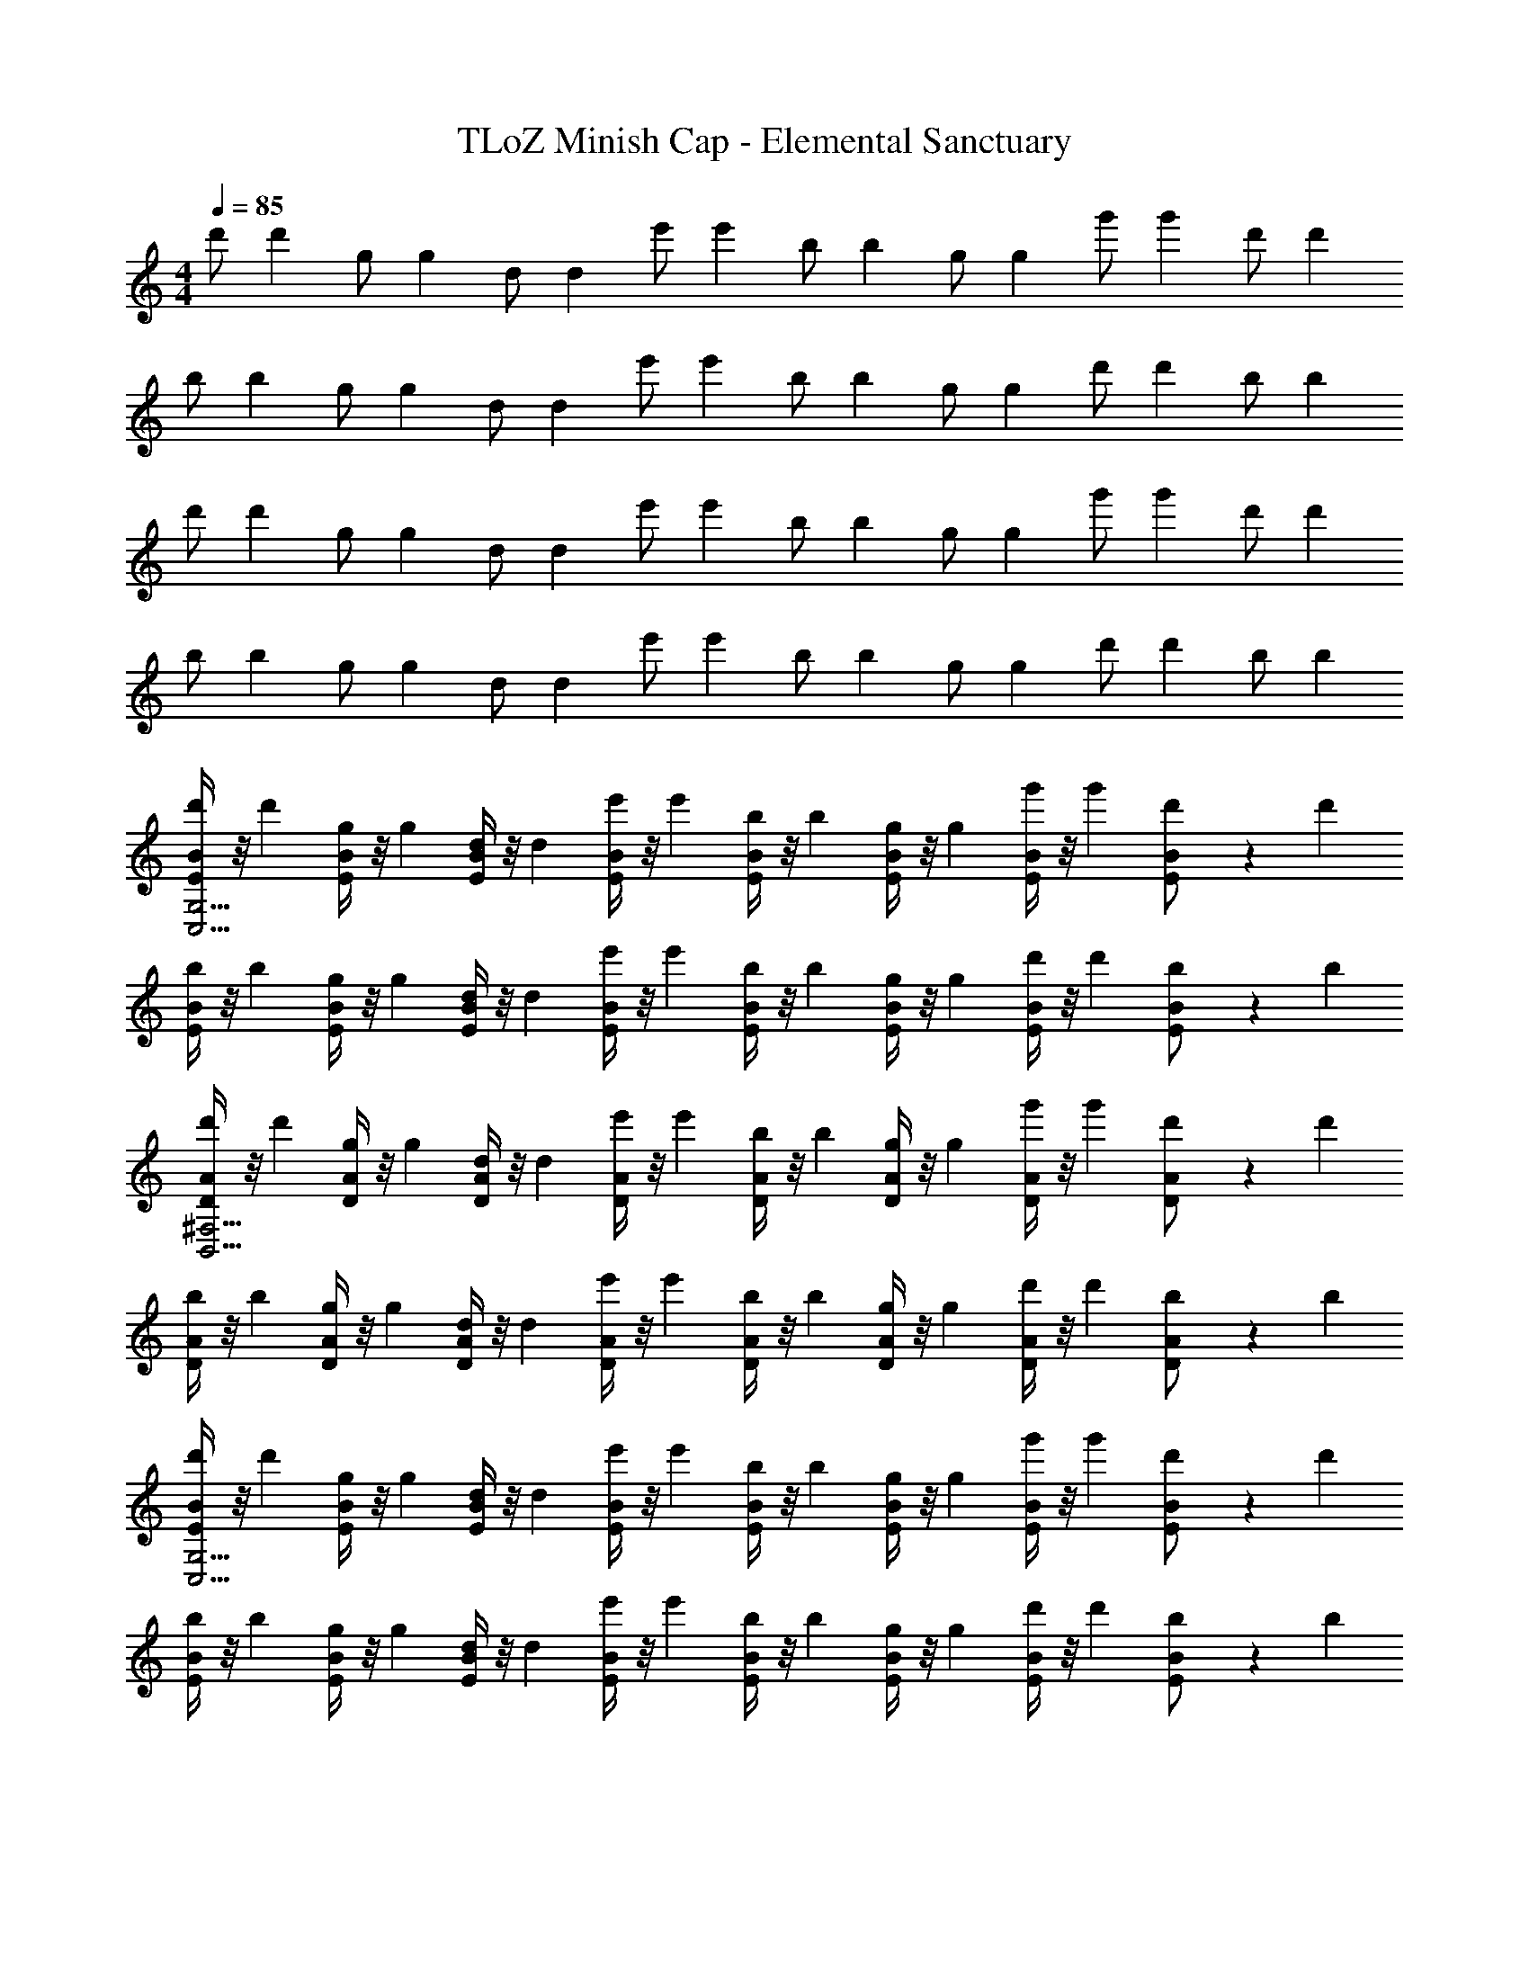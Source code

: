 X: 1
T: TLoZ Minish Cap - Elemental Sanctuary
Z: ABC Generated by Starbound Composer
L: 1/4
M: 4/4
Q: 1/4=85
K: C
[z3/8d'/] [z/8d'27/56] [z3/8g/] [z/8g27/56] [z3/8d/] [z/8d27/56] [z3/8e'/] [z/8e'27/56] [z3/8b/] [z/8b27/56] [z3/8g/] [z/8g27/56] [z3/8g'/] [z/8g'27/56] [z3/8d'/] [z/8d'27/56] 
[z3/8b/] [z/8b27/56] [z3/8g/] [z/8g27/56] [z3/8d/] [z/8d27/56] [z3/8e'/] [z/8e'27/56] [z3/8b/] [z/8b27/56] [z3/8g/] [z/8g27/56] [z3/8d'/] [z/8d'27/56] [z3/8b/] [z/8b27/56] 
[z3/8d'/] [z/8d'27/56] [z3/8g/] [z/8g27/56] [z3/8d/] [z/8d27/56] [z3/8e'/] [z/8e'27/56] [z3/8b/] [z/8b27/56] [z3/8g/] [z/8g27/56] [z3/8g'/] [z/8g'27/56] [z3/8d'/] [z/8d'27/56] 
[z3/8b/] [z/8b27/56] [z3/8g/] [z/8g27/56] [z3/8d/] [z/8d27/56] [z3/8e'/] [z/8e'27/56] [z3/8b/] [z/8b27/56] [z3/8g/] [z/8g27/56] [z3/8d'/] [z/8d'27/56] [z3/8b/] [z/8b27/56] 
[E/4B/4d'/C,27/4G,27/4] z/8 [z/8d'27/56] [E/4B/4g/] z/8 [z/8g27/56] [E/4B/4d/] z/8 [z/8d27/56] [E/4B/4e'/] z/8 [z/8e'27/56] [E/4B/4b/] z/8 [z/8b27/56] [E/4B/4g/] z/8 [z/8g27/56] [E/4B/4g'/] z/8 [z/8g'27/56] [E/6B/6d'/] z5/24 [z/8d'27/56] 
[E/4B/4b/] z/8 [z/8b27/56] [E/4B/4g/] z/8 [z/8g27/56] [E/4B/4d/] z/8 [z/8d27/56] [E/4B/4e'/] z/8 [z/8e'27/56] [E/4B/4b/] z/8 [z/8b27/56] [E/4B/4g/] z/8 [z/8g27/56] [E/4B/4d'/] z/8 [z/8d'27/56] [E/6B/6b/] z5/24 [z/8b27/56] 
[D/4A/4d'/B,,27/4^F,27/4] z/8 [z/8d'27/56] [D/4A/4g/] z/8 [z/8g27/56] [D/4A/4d/] z/8 [z/8d27/56] [D/4A/4e'/] z/8 [z/8e'27/56] [D/4A/4b/] z/8 [z/8b27/56] [D/4A/4g/] z/8 [z/8g27/56] [D/4A/4g'/] z/8 [z/8g'27/56] [D/6A/6d'/] z5/24 [z/8d'27/56] 
[D/4A/4b/] z/8 [z/8b27/56] [D/4A/4g/] z/8 [z/8g27/56] [D/4A/4d/] z/8 [z/8d27/56] [D/4A/4e'/] z/8 [z/8e'27/56] [D/4A/4b/] z/8 [z/8b27/56] [D/4A/4g/] z/8 [z/8g27/56] [D/4A/4d'/] z/8 [z/8d'27/56] [D/6A/6b/] z5/24 [z/8b27/56] 
[E/4B/4d'/C,27/4G,27/4] z/8 [z/8d'27/56] [E/4B/4g/] z/8 [z/8g27/56] [E/4B/4d/] z/8 [z/8d27/56] [E/4B/4e'/] z/8 [z/8e'27/56] [E/4B/4b/] z/8 [z/8b27/56] [E/4B/4g/] z/8 [z/8g27/56] [E/4B/4g'/] z/8 [z/8g'27/56] [E/6B/6d'/] z5/24 [z/8d'27/56] 
[E/4B/4b/] z/8 [z/8b27/56] [E/4B/4g/] z/8 [z/8g27/56] [E/4B/4d/] z/8 [z/8d27/56] [E/4B/4e'/] z/8 [z/8e'27/56] [E/4B/4b/] z/8 [z/8b27/56] [E/4B/4g/] z/8 [z/8g27/56] [E/4B/4d'/] z/8 [z/8d'27/56] [E/6B/6b/] z5/24 [z/8b27/56] 
[D/4A/4d'/B,,15/4F,15/4] z/8 [z/8d'27/56] [D/4A/4g/] z/8 [z/8g27/56] [D/4A/4d/] z/8 [z/8d27/56] [D/4A/4e'/] z/8 [z/8e'27/56] [D/4A/4b/] z/8 [z/8b27/56] [D/4A/4g/] z/8 [z/8g27/56] [D/4A/4g'/] z/8 [z/8g'27/56] [D/6A/6d'/] z5/24 [z/8d'27/56] 
[D/4^G/4b/E,11/4^G,11/4B,11/4] z/8 [z/8b27/56] [D/4G/4^g/] z/8 [z/8g27/56] [D/4G/4d/] z/8 [z/8d27/56] [D/4G/4e'/] z/8 [z/8e'27/56] [D/4G/4b/] z/8 [z/8b27/56] [D/4G/4g/] z/8 [z/8g27/56] [D/4G/4d'/] z/8 [z/8d'27/56] [D/6G/6b/] z5/24 [z/8b27/56] 
[z3/8d'/] [z/8d'27/56] [z3/8=g/] [z/8g27/56] [z3/8d/] [z/8d27/56] [z3/8e'/] [z/8e'27/56] [z3/8b/] [z/8b27/56] [z3/8g/] [z/8g27/56] [z3/8g'/] [z/8g'27/56] [z3/8d'/] [z/8d'27/56] 
[z3/8b/] [z/8b27/56] [z3/8g/] [z/8g27/56] [z3/8d/] [z/8d27/56] [z3/8e'/] [z/8e'27/56] [z3/8b/] [z/8b27/56] [z3/8g/] [z/8g27/56] [z3/8d'/] [z/8d'27/56] [z3/8b/] [z/8b27/56] 
[z3/8d'/] [z/8d'27/56] [z3/8g/] [z/8g27/56] [z3/8d/] [z/8d27/56] [z3/8e'/] [z/8e'27/56] [z3/8b/] [z/8b27/56] [z3/8g/] [z/8g27/56] [z3/8g'/] [z/8g'27/56] [z3/8d'/] [z/8d'27/56] 
[z3/8b/] [z/8b27/56] [z3/8g/] [z/8g27/56] [z3/8d/] [z/8d27/56] [z3/8e'/] [z/8e'27/56] [z3/8b/] [z/8b27/56] [z3/8g/] [z/8g27/56] [z3/8d'/] [z/8d'27/56] [z3/8b/] [z/8b27/56] 
[E/4B/4d'/C,27/4=G,27/4] z/8 [z/8d'27/56] [E/4B/4g/] z/8 [z/8g27/56] [E/4B/4d/] z/8 [z/8d27/56] [E/4B/4e'/] z/8 [z/8e'27/56] [E/4B/4b/] z/8 [z/8b27/56] [E/4B/4g/] z/8 [z/8g27/56] [E/4B/4g'/] z/8 [z/8g'27/56] [E/6B/6d'/] z5/24 [z/8d'27/56] 
[E/4B/4b/] z/8 [z/8b27/56] [E/4B/4g/] z/8 [z/8g27/56] [E/4B/4d/] z/8 [z/8d27/56] [E/4B/4e'/] z/8 [z/8e'27/56] [E/4B/4b/] z/8 [z/8b27/56] [E/4B/4g/] z/8 [z/8g27/56] [E/4B/4d'/] z/8 [z/8d'27/56] [E/6B/6b/] z5/24 [z/8b27/56] 
[D/4A/4d'/B,,27/4F,27/4] z/8 [z/8d'27/56] [D/4A/4g/] z/8 [z/8g27/56] [D/4A/4d/] z/8 [z/8d27/56] [D/4A/4e'/] z/8 [z/8e'27/56] [D/4A/4b/] z/8 [z/8b27/56] [D/4A/4g/] z/8 [z/8g27/56] [D/4A/4g'/] z/8 [z/8g'27/56] [D/6A/6d'/] z5/24 [z/8d'27/56] 
[D/4A/4b/] z/8 [z/8b27/56] [D/4A/4g/] z/8 [z/8g27/56] [D/4A/4d/] z/8 [z/8d27/56] [D/4A/4e'/] z/8 [z/8e'27/56] [D/4A/4b/] z/8 [z/8b27/56] [D/4A/4g/] z/8 [z/8g27/56] [D/4A/4d'/] z/8 [z/8d'27/56] [D/6A/6b/] z5/24 [z/8b27/56] 
[E/4B/4d'/C,27/4G,27/4] z/8 [z/8d'27/56] [E/4B/4g/] z/8 [z/8g27/56] [E/4B/4d/] z/8 [z/8d27/56] [E/4B/4e'/] z/8 [z/8e'27/56] [E/4B/4b/] z/8 [z/8b27/56] [E/4B/4g/] z/8 [z/8g27/56] [E/4B/4g'/] z/8 [z/8g'27/56] [E/6B/6d'/] z5/24 [z/8d'27/56] 
[E/4B/4b/] z/8 [z/8b27/56] [E/4B/4g/] z/8 [z/8g27/56] [E/4B/4d/] z/8 [z/8d27/56] [E/4B/4e'/] z/8 [z/8e'27/56] [E/4B/4b/] z/8 [z/8b27/56] [E/4B/4g/] z/8 [z/8g27/56] [E/4B/4d'/] z/8 [z/8d'27/56] [E/6B/6b/] z5/24 [z/8b27/56] 
[D/4A/4d'/B,,15/4F,15/4] z/8 [z/8d'27/56] [D/4A/4g/] z/8 [z/8g27/56] [D/4A/4d/] z/8 [z/8d27/56] [D/4A/4e'/] z/8 [z/8e'27/56] [D/4A/4b/] z/8 [z/8b27/56] [D/4A/4g/] z/8 [z/8g27/56] [D/4A/4g'/] z/8 [z/8g'27/56] [D/6A/6d'/] z5/24 [z/8d'27/56] 
[D/4G/4b/E,11/4^G,11/4B,11/4] z/8 [z/8b27/56] [D/4G/4^g/] z/8 [z/8g27/56] [D/4G/4d/] z/8 [z/8d27/56] [D/4G/4e'/] z/8 [z/8e'27/56] [D/4G/4b/] z/8 [z/8b27/56] [D/4G/4g/] z/8 [z/8g27/56] [D/4G/4d'/] z/8 [z/8d'27/56] [D/6G/6b/] z5/24 [z/8b27/56] 
[z3/8d'/] [z/8d'27/56] [z3/8=g/] [z/8g27/56] [z3/8d/] [z/8d27/56] [z3/8e'/] [z/8e'27/56] [z3/8b/] [z/8b27/56] [z3/8g/] [z/8g27/56] [z3/8g'/] [z/8g'27/56] [z3/8d'/] [z/8d'27/56] 
[z3/8b/] [z/8b27/56] [z3/8g/] [z/8g27/56] [z3/8d/] [z/8d27/56] [z3/8e'/] [z/8e'27/56] [z3/8b/] [z/8b27/56] [z3/8g/] [z/8g27/56] [z3/8d'/] [z/8d'27/56] [z3/8b/] [z/8b27/56] 
[z3/8d'/] [z/8d'27/56] [z3/8g/] [z/8g27/56] [z3/8d/] [z/8d27/56] [z3/8e'/] [z/8e'27/56] [z3/8b/] [z/8b27/56] [z3/8g/] [z/8g27/56] [z3/8g'/] [z/8g'27/56] [z3/8d'/] [z/8d'27/56] 
[z3/8b/] [z/8b27/56] [z3/8g/] [z/8g27/56] [z3/8d/] [z/8d27/56] [z3/8e'/] [z/8e'27/56] [z3/8b/] [z/8b27/56] [z3/8g/] [z/8g27/56] [z3/8d'/] [z/8d'27/56] [z3/8b/] [z/8b27/56] 
[E/4B/4d'/C,27/4=G,27/4] z/8 [z/8d'27/56] [E/4B/4g/] z/8 [z/8g27/56] [E/4B/4d/] z/8 [z/8d27/56] [E/4B/4e'/] z/8 [z/8e'27/56] [E/4B/4b/] z/8 [z/8b27/56] [E/4B/4g/] z/8 [z/8g27/56] [E/4B/4g'/] z/8 [z/8g'27/56] [E/6B/6d'/] z5/24 [z/8d'27/56] 
[E/4B/4b/] z/8 [z/8b27/56] [E/4B/4g/] z/8 [z/8g27/56] [E/4B/4d/] z/8 [z/8d27/56] [E/4B/4e'/] z/8 [z/8e'27/56] [E/4B/4b/] z/8 [z/8b27/56] [E/4B/4g/] z/8 [z/8g27/56] [E/4B/4d'/] z/8 [z/8d'27/56] [E/6B/6b/] z5/24 [z/8b27/56] 
[D/4A/4d'/B,,27/4F,27/4] z/8 [z/8d'27/56] [D/4A/4g/] z/8 [z/8g27/56] [D/4A/4d/] z/8 [z/8d27/56] [D/4A/4e'/] z/8 [z/8e'27/56] [D/4A/4b/] z/8 [z/8b27/56] [D/4A/4g/] z/8 [z/8g27/56] [D/4A/4g'/] z/8 [z/8g'27/56] [D/6A/6d'/] z5/24 [z/8d'27/56] 
[D/4A/4b/] z/8 [z/8b27/56] [D/4A/4g/] z/8 [z/8g27/56] [D/4A/4d/] z/8 [z/8d27/56] [D/4A/4e'/] z/8 [z/8e'27/56] [D/4A/4b/] z/8 [z/8b27/56] [D/4A/4g/] z/8 [z/8g27/56] [D/4A/4d'/] z/8 [z/8d'27/56] [D/6A/6b/] z5/24 [z/8b27/56] 
[E/4B/4d'/C,27/4G,27/4] z/8 [z/8d'27/56] [E/4B/4g/] z/8 [z/8g27/56] [E/4B/4d/] z/8 [z/8d27/56] [E/4B/4e'/] z/8 [z/8e'27/56] [E/4B/4b/] z/8 [z/8b27/56] [E/4B/4g/] z/8 [z/8g27/56] [E/4B/4g'/] z/8 [z/8g'27/56] [E/6B/6d'/] z5/24 [z/8d'27/56] 
[E/4B/4b/] z/8 [z/8b27/56] [E/4B/4g/] z/8 [z/8g27/56] [E/4B/4d/] z/8 [z/8d27/56] [E/4B/4e'/] z/8 [z/8e'27/56] [E/4B/4b/] z/8 [z/8b27/56] [E/4B/4g/] z/8 [z/8g27/56] [E/4B/4d'/] z/8 [z/8d'27/56] [E/6B/6b/] z5/24 [z/8b27/56] 
[D/4A/4d'/B,,15/4F,15/4] z/8 [z/8d'27/56] [D/4A/4g/] z/8 [z/8g27/56] [D/4A/4d/] z/8 [z/8d27/56] [D/4A/4e'/] z/8 [z/8e'27/56] [D/4A/4b/] z/8 [z/8b27/56] [D/4A/4g/] z/8 [z/8g27/56] [D/4A/4g'/] z/8 [z/8g'27/56] [D/6A/6d'/] z5/24 [z/8d'27/56] 
[D/4G/4b/E,11/4^G,11/4B,11/4] z/8 [z/8b27/56] [D/4G/4^g/] z/8 [z/8g27/56] [D/4G/4d/] z/8 [z/8d27/56] [D/4G/4e'/] z/8 [z/8e'27/56] [D/4G/4b/] z/8 [z/8b27/56] [D/4G/4g/] z/8 [z/8g27/56] [D/4G/4d'/] z/8 [z/8d'27/56] [D/6G/6b/] z5/24 [z/8b27/56] 
[z3/8d'/] [z/8d'27/56] [z3/8=g/] [z/8g27/56] [z3/8d/] [z/8d27/56] [z3/8e'/] [z/8e'27/56] [z3/8b/] [z/8b27/56] [z3/8g/] [z/8g27/56] [z3/8g'/] [z/8g'27/56] [z3/8d'/] [z/8d'27/56] 
[z3/8b/] [z/8b27/56] [z3/8g/] [z/8g27/56] [z3/8d/] [z/8d27/56] [z3/8e'/] [z/8e'27/56] [z3/8b/] [z/8b27/56] [z3/8g/] [z/8g27/56] [z3/8d'/] [z/8d'27/56] [z3/8b/] [z/8b27/56] 
[z3/8d'/] [z/8d'27/56] [z3/8g/] [z/8g27/56] [z3/8d/] [z/8d27/56] [z3/8e'/] [z/8e'27/56] [z3/8b/] [z/8b27/56] [z3/8g/] [z/8g27/56] [z3/8g'/] [z/8g'27/56] [z3/8d'/] [z/8d'27/56] 
[z3/8b/] [z/8b27/56] [z3/8g/] [z/8g27/56] [z3/8d/] [z/8d27/56] [z3/8e'/] [z/8e'27/56] [z3/8b/] [z/8b27/56] [z3/8g/] [z/8g27/56] [z3/8d'/] [z/8d'27/56] [z3/8b/] [z/8b27/56] 
[E/4B/4d'/C,27/4=G,27/4] z/8 [z/8d'27/56] [E/4B/4g/] z/8 [z/8g27/56] [E/4B/4d/] z/8 [z/8d27/56] [E/4B/4e'/] z/8 [z/8e'27/56] [E/4B/4b/] z/8 [z/8b27/56] [E/4B/4g/] z/8 [z/8g27/56] [E/4B/4g'/] z/8 [z/8g'27/56] [E/6B/6d'/] z5/24 [z/8d'27/56] 
[E/4B/4b/] z/8 [z/8b27/56] [E/4B/4g/] z/8 [z/8g27/56] [E/4B/4d/] z/8 [z/8d27/56] [E/4B/4e'/] z/8 [z/8e'27/56] [E/4B/4b/] z/8 [z/8b27/56] [E/4B/4g/] z/8 [z/8g27/56] [E/4B/4d'/] z/8 [z/8d'27/56] [E/6B/6b/] z5/24 [z/8b27/56] 
[D/4A/4d'/B,,27/4F,27/4] z/8 [z/8d'27/56] [D/4A/4g/] z/8 [z/8g27/56] [D/4A/4d/] z/8 [z/8d27/56] [D/4A/4e'/] z/8 [z/8e'27/56] [D/4A/4b/] z/8 [z/8b27/56] [D/4A/4g/] z/8 [z/8g27/56] [D/4A/4g'/] z/8 [z/8g'27/56] [D/6A/6d'/] z5/24 [z/8d'27/56] 
[D/4A/4b/] z/8 [z/8b27/56] [D/4A/4g/] z/8 [z/8g27/56] [D/4A/4d/] z/8 [z/8d27/56] [D/4A/4e'/] z/8 [z/8e'27/56] [D/4A/4b/] z/8 [z/8b27/56] [D/4A/4g/] z/8 [z/8g27/56] [D/4A/4d'/] z/8 [z/8d'27/56] [D/6A/6b/] z5/24 [z/8b27/56] 
[E/4B/4d'/C,27/4G,27/4] z/8 [z/8d'27/56] [E/4B/4g/] z/8 [z/8g27/56] [E/4B/4d/] z/8 [z/8d27/56] [E/4B/4e'/] z/8 [z/8e'27/56] [E/4B/4b/] z/8 [z/8b27/56] [E/4B/4g/] z/8 [z/8g27/56] [E/4B/4g'/] z/8 [z/8g'27/56] [E/6B/6d'/] z5/24 [z/8d'27/56] 
[E/4B/4b/] z/8 [z/8b27/56] [E/4B/4g/] z/8 [z/8g27/56] [E/4B/4d/] z/8 [z/8d27/56] [E/4B/4e'/] z/8 [z/8e'27/56] [E/4B/4b/] z/8 [z/8b27/56] [E/4B/4g/] z/8 [z/8g27/56] [E/4B/4d'/] z/8 [z/8d'27/56] [E/6B/6b/] z5/24 [z/8b27/56] 
[D/4A/4d'/B,,15/4F,15/4] z/8 [z/8d'27/56] [D/4A/4g/] z/8 [z/8g27/56] [D/4A/4d/] z/8 [z/8d27/56] [D/4A/4e'/] z/8 [z/8e'27/56] [D/4A/4b/] z/8 [z/8b27/56] [D/4A/4g/] z/8 [z/8g27/56] [D/4A/4g'/] z/8 [z/8g'27/56] [D/6A/6d'/] z5/24 [z/8d'27/56] 
[D/4G/4b/E,11/4^G,11/4B,11/4] z/8 [z/8b27/56] [D/4G/4^g/] z/8 [z/8g27/56] [D/4G/4d/] z/8 [z/8d27/56] [D/4G/4e'/] z/8 [z/8e'27/56] [D/4G/4b/] z/8 [z/8b27/56] [D/4G/4g/] z/8 [z/8g27/56] [D/4G/4d'/] z/8 [z/8d'27/56] [D/6G/6b/] z5/24 [z/8b27/56] 
[z3/8d'/] [z/8d'27/56] [z3/8=g/] [z/8g27/56] [z3/8d/] [z/8d27/56] [z3/8e'/] [z/8e'27/56] [z3/8b/] [z/8b27/56] [z3/8g/] [z/8g27/56] [z3/8g'/] [z/8g'27/56] [z3/8d'/] [z/8d'27/56] 
[z3/8b/] [z/8b27/56] [z3/8g/] [z/8g27/56] [z3/8d/] [z/8d27/56] [z3/8e'/] [z/8e'27/56] [z3/8b/] [z/8b27/56] [z3/8g/] [z/8g27/56] [z3/8d'/] [z/8d'27/56] [z3/8b/] [z/8b27/56] 
[z3/8d'/] [z/8d'27/56] [z3/8g/] [z/8g27/56] [z3/8d/] [z/8d27/56] [z3/8e'/] [z/8e'27/56] [z3/8b/] [z/8b27/56] [z3/8g/] [z/8g27/56] [z3/8g'/] [z/8g'27/56] [z3/8d'/] [z/8d'27/56] 
[z3/8b/] [z/8b27/56] [z3/8g/] [z/8g27/56] [z3/8d/] [z/8d27/56] [z3/8e'/] [z/8e'27/56] [z3/8b/] [z/8b27/56] [z3/8g/] [z/8g27/56] [z3/8d'/] [z/8d'27/56] [z3/8b/] [z/8b27/56] 
[E/4B/4d'/C,27/4=G,27/4] z/8 [z/8d'27/56] [E/4B/4g/] z/8 [z/8g27/56] [E/4B/4d/] z/8 [z/8d27/56] [E/4B/4e'/] z/8 [z/8e'27/56] [E/4B/4b/] z/8 [z/8b27/56] [E/4B/4g/] z/8 [z/8g27/56] [E/4B/4g'/] z/8 [z/8g'27/56] [E/6B/6d'/] z5/24 [z/8d'27/56] 
[E/4B/4b/] z/8 [z/8b27/56] [E/4B/4g/] z/8 [z/8g27/56] [E/4B/4d/] z/8 [z/8d27/56] [E/4B/4e'/] z/8 [z/8e'27/56] [E/4B/4b/] z/8 [z/8b27/56] [E/4B/4g/] z/8 [z/8g27/56] [E/4B/4d'/] z/8 [z/8d'27/56] [E/6B/6b/] z5/24 [z/8b27/56] 
[D/4A/4d'/B,,27/4F,27/4] z/8 [z/8d'27/56] [D/4A/4g/] z/8 [z/8g27/56] [D/4A/4d/] z/8 [z/8d27/56] [D/4A/4e'/] z/8 [z/8e'27/56] [D/4A/4b/] z/8 [z/8b27/56] [D/4A/4g/] z/8 [z/8g27/56] [D/4A/4g'/] z/8 [z/8g'27/56] [D/6A/6d'/] z5/24 [z/8d'27/56] 
[D/4A/4b/] z/8 [z/8b27/56] [D/4A/4g/] z/8 [z/8g27/56] [D/4A/4d/] z/8 [z/8d27/56] [D/4A/4e'/] z/8 [z/8e'27/56] [D/4A/4b/] z/8 [z/8b27/56] [D/4A/4g/] z/8 [z/8g27/56] [D/4A/4d'/] z/8 [z/8d'27/56] [D/6A/6b/] z5/24 [z/8b27/56] 
[E/4B/4d'/C,27/4G,27/4] z/8 [z/8d'27/56] [E/4B/4g/] z/8 [z/8g27/56] [E/4B/4d/] z/8 [z/8d27/56] [E/4B/4e'/] z/8 [z/8e'27/56] [E/4B/4b/] z/8 [z/8b27/56] [E/4B/4g/] z/8 [z/8g27/56] [E/4B/4g'/] z/8 [z/8g'27/56] [E/6B/6d'/] z5/24 [z/8d'27/56] 
[E/4B/4b/] z/8 [z/8b27/56] [E/4B/4g/] z/8 [z/8g27/56] [E/4B/4d/] z/8 [z/8d27/56] [E/4B/4e'/] z/8 [z/8e'27/56] [E/4B/4b/] z/8 [z/8b27/56] [E/4B/4g/] z/8 [z/8g27/56] [E/4B/4d'/] z/8 [z/8d'27/56] [E/6B/6b/] z5/24 [z/8b27/56] 
[D/4A/4d'/B,,15/4F,15/4] z/8 [z/8d'27/56] [D/4A/4g/] z/8 [z/8g27/56] [D/4A/4d/] z/8 [z/8d27/56] [D/4A/4e'/] z/8 [z/8e'27/56] [D/4A/4b/] z/8 [z/8b27/56] [D/4A/4g/] z/8 [z/8g27/56] [D/4A/4g'/] z/8 [z/8g'27/56] [D/6A/6d'/] z5/24 [z/8d'27/56] 
[D/4G/4b/E,11/4^G,11/4B,11/4] z/8 [z/8b27/56] [D/4G/4^g/] z/8 [z/8g27/56] [D/4G/4d/] z/8 [z/8d27/56] [D/4G/4e'/] z/8 [z/8e'27/56] [D/4G/4b/] z/8 [z/8b27/56] [D/4G/4g/] z/8 [z/8g27/56] [D/4G/4d'/] z/8 [z/8d'27/56] [D/6G/6b/] z5/24 [z/8b27/56] 
[z3/8d'/] [z/8d'27/56] [z3/8=g/] [z/8g27/56] [z3/8d/] [z/8d27/56] [z3/8e'/] [z/8e'27/56] [z3/8b/] [z/8b27/56] [z3/8g/] [z/8g27/56] [z3/8g'/] [z/8g'27/56] [z3/8d'/] [z/8d'27/56] 
[z3/8b/] [z/8b27/56] [z3/8g/] [z/8g27/56] [z3/8d/] [z/8d27/56] [z3/8e'/] [z/8e'27/56] [z3/8b/] [z/8b27/56] [z3/8g/] [z/8g27/56] [z3/8d'/] [z/8d'27/56] [z3/8b/] [z/8b27/56] 
[z3/8d'/] [z/8d'27/56] [z3/8g/] [z/8g27/56] [z3/8d/] [z/8d27/56] [z3/8e'/] [z/8e'27/56] [z3/8b/] [z/8b27/56] [z3/8g/] [z/8g27/56] [z3/8g'/] [z/8g'27/56] [z3/8d'/] [z/8d'27/56] 
[z3/8b/] [z/8b27/56] [z3/8g/] [z/8g27/56] [z3/8d/] [z/8d27/56] [z3/8e'/] [z/8e'27/56] [z3/8b/] [z/8b27/56] [z3/8g/] [z/8g27/56] [z3/8d'/] [z/8d'27/56] [z3/8b/] [z/8b27/56] 
[E/4B/4d'/C,27/4=G,27/4] z/8 [z/8d'27/56] [E/4B/4g/] z/8 [z/8g27/56] [E/4B/4d/] z/8 [z/8d27/56] [E/4B/4e'/] z/8 [z/8e'27/56] [E/4B/4b/] z/8 [z/8b27/56] [E/4B/4g/] z/8 [z/8g27/56] [E/4B/4g'/] z/8 [z/8g'27/56] [E/6B/6d'/] z5/24 [z/8d'27/56] 
[E/4B/4b/] z/8 [z/8b27/56] [E/4B/4g/] z/8 [z/8g27/56] [E/4B/4d/] z/8 [z/8d27/56] [E/4B/4e'/] z/8 [z/8e'27/56] [E/4B/4b/] z/8 [z/8b27/56] [E/4B/4g/] z/8 [z/8g27/56] [E/4B/4d'/] z/8 [z/8d'27/56] [E/6B/6b/] z5/24 [z/8b27/56] 
[D/4A/4d'/B,,27/4F,27/4] z/8 [z/8d'27/56] [D/4A/4g/] z/8 [z/8g27/56] [D/4A/4d/] z/8 [z/8d27/56] [D/4A/4e'/] z/8 [z/8e'27/56] [D/4A/4b/] z/8 [z/8b27/56] [D/4A/4g/] z/8 [z/8g27/56] [D/4A/4g'/] z/8 [z/8g'27/56] [D/6A/6d'/] z5/24 [z/8d'27/56] 
[D/4A/4b/] z/8 [z/8b27/56] [D/4A/4g/] z/8 [z/8g27/56] [D/4A/4d/] z/8 [z/8d27/56] [D/4A/4e'/] z/8 [z/8e'27/56] [D/4A/4b/] z/8 [z/8b27/56] [D/4A/4g/] z/8 [z/8g27/56] [D/4A/4d'/] z/8 [z/8d'27/56] [D/6A/6b/] z5/24 b/8 
